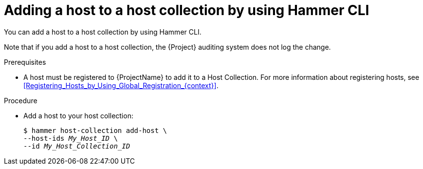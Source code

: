 :_mod-docs-content-type: PROCEDURE

[id="adding-a-host-to-a-host-collection-by-using-cli"]
= Adding a host to a host collection by using Hammer CLI

[role="_abstract"]
You can add a host to a host collection by using Hammer CLI.

Note that if you add a host to a host collection, the {Project} auditing system does not log the change.

.Prerequisites
* A host must be registered to {ProjectName} to add it to a Host Collection.
For more information about registering hosts, see xref:Registering_Hosts_by_Using_Global_Registration_{context}[].

.Procedure
* Add a host to your host collection:
+
[options="nowrap", subs="+quotes,attributes"]
----
$ hammer host-collection add-host \
--host-ids _My_Host_ID_ \
--id _My_Host_Collection_ID_
----
